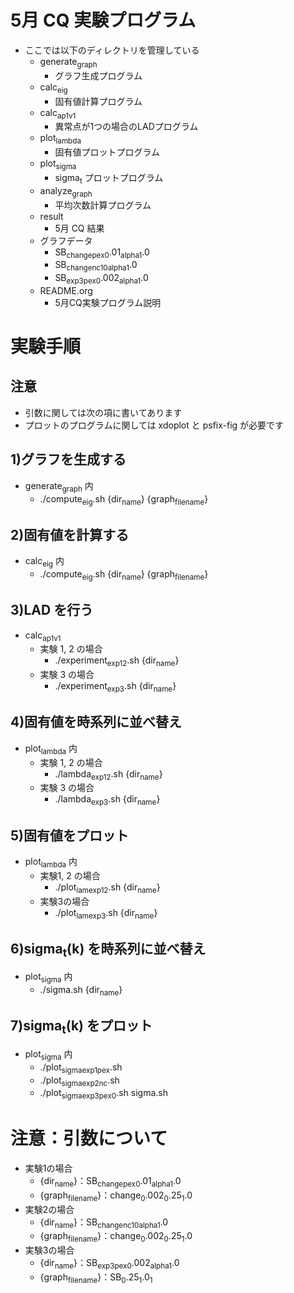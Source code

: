 * 5月 CQ 実験プログラム
  - ここでは以下のディレクトリを管理している
    - generate_graph
      - グラフ生成プログラム
    - calc_eig
      - 固有値計算プログラム
    - calc_ap_1_v1
      - 異常点が1つの場合のLADプログラム
    - plot_lambda
      - 固有値プロットプログラム
    - plot_sigma
      - sigma_t プロットプログラム
    - analyze_graph
      - 平均次数計算プログラム
    - result
      - 5月 CQ 結果
    - グラフデータ
      - SB_change_pex_0.01_alpha_1.0
      - SB_change_nc_10_alpha_1.0
      - SB_exp3_pex_0.002_alpha_1.0
    - README.org
      - 5月CQ実験プログラム説明

* 実験手順
** 注意
   - 引数に関しては次の項に書いてあります
   - プロットのプログラムに関しては xdoplot と psfix-fig が必要です
** 1)グラフを生成する
   - generate_graph 内
     - ./compute_eig.sh {dir_name} {graph_file_name}

** 2)固有値を計算する
   - calc_eig 内
     - ./compute_eig.sh {dir_name} {graph_file_name}

** 3)LAD を行う
   - calc_ap_1_v1
     - 実験 1, 2 の場合
       - ./experiment_exp1_2.sh {dir_name}
     - 実験 3 の場合
       - ./experiment_exp3.sh {dir_name}

** 4)固有値を時系列に並べ替え
   - plot_lambda 内
     - 実験 1, 2 の場合
       - ./lambda_exp1_2.sh {dir_name}
     - 実験 3 の場合
       - ./lambda_exp3.sh {dir_name}
    
** 5)固有値をプロット
   - plot_lambda 内
     - 実験1, 2 の場合
       - ./plot_lam_exp1_2.sh {dir_name}
     - 実験3の場合
       - ./plot_lam_exp3.sh {dir_name}

** 6)sigma_t(k) を時系列に並べ替え
   - plot_sigma 内
     - ./sigma.sh {dir_name}

** 7)sigma_t(k) をプロット
   - plot_sigma 内
     - ./plot_sigma_exp1_pex.sh
     - ./plot_sigma_exp2_nc.sh
     - ./plot_sigma_exp3_pex_0.sh sigma.sh

* 注意：引数について
  - 実験1の場合
    - {dir_name}：SB_change_pex_0.01_alpha_1.0
    - {graph_file_name}：change_0.002_0.25_1.0
  - 実験2の場合
    - {dir_name}：SB_change_nc_10_alpha_1.0
    - {graph_file_name}：change_0.002_0.25_1.0
  - 実験3の場合
    - {dir_name}：SB_exp3_pex_0.002_alpha_1.0
    - {graph_file_name}：SB_0.25_1.0_1
